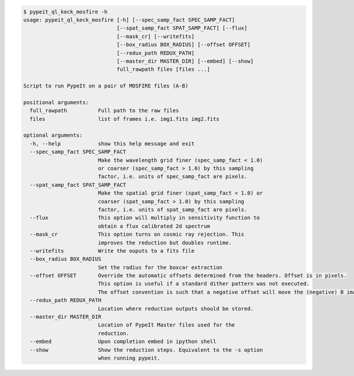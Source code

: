 .. code-block:: console

    $ pypeit_ql_keck_mosfire -h
    usage: pypeit_ql_keck_mosfire [-h] [--spec_samp_fact SPEC_SAMP_FACT]
                                  [--spat_samp_fact SPAT_SAMP_FACT] [--flux]
                                  [--mask_cr] [--writefits]
                                  [--box_radius BOX_RADIUS] [--offset OFFSET]
                                  [--redux_path REDUX_PATH]
                                  [--master_dir MASTER_DIR] [--embed] [--show]
                                  full_rawpath files [files ...]
    
    Script to run PypeIt on a pair of MOSFIRE files (A-B)
    
    positional arguments:
      full_rawpath          Full path to the raw files
      files                 list of frames i.e. img1.fits img2.fits
    
    optional arguments:
      -h, --help            show this help message and exit
      --spec_samp_fact SPEC_SAMP_FACT
                            Make the wavelength grid finer (spec_samp_fact < 1.0)
                            or coarser (spec_samp_fact > 1.0) by this sampling
                            factor, i.e. units of spec_samp_fact are pixels.
      --spat_samp_fact SPAT_SAMP_FACT
                            Make the spatial grid finer (spat_samp_fact < 1.0) or
                            coarser (spat_samp_fact > 1.0) by this sampling
                            factor, i.e. units of spat_samp_fact are pixels.
      --flux                This option will multiply in sensitivity function to
                            obtain a flux calibrated 2d spectrum
      --mask_cr             This option turns on cosmic ray rejection. This
                            improves the reduction but doubles runtime.
      --writefits           Write the ouputs to a fits file
      --box_radius BOX_RADIUS
                            Set the radius for the boxcar extraction
      --offset OFFSET       Override the automatic offsets determined from the headers. Offset is in pixels.
                            This option is useful if a standard dither pattern was not executed.
                            The offset convention is such that a negative offset will move the (negative) B image to the left
      --redux_path REDUX_PATH
                            Location where reduction outputs should be stored.
      --master_dir MASTER_DIR
                            Location of PypeIt Master files used for the
                            reduction.
      --embed               Upon completion embed in ipython shell
      --show                Show the reduction steps. Equivalent to the -s option
                            when running pypeit.
    